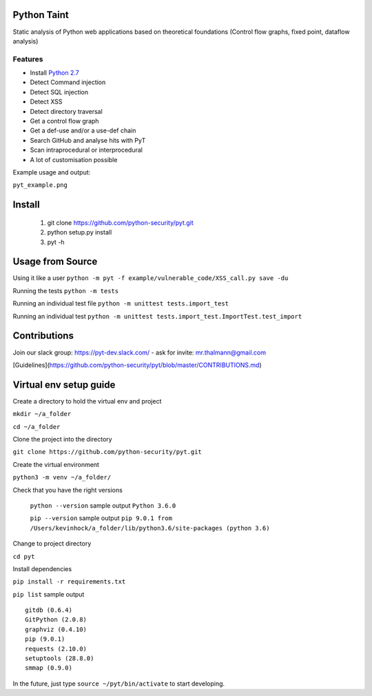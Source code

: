 
Python Taint
============

Static analysis of Python web applications based on theoretical foundations (Control flow graphs, fixed point, dataflow analysis)

-------
Features
-------

* Install `Python 2.7 <http://www.python.org/ftp/python/2.7/python-2.7.msi>`_

* Detect Command injection

* Detect SQL injection

* Detect XSS

* Detect directory traversal

* Get a control flow graph

* Get a def-use and/or a use-def chain

* Search GitHub and analyse hits with PyT

* Scan intraprocedural or interprocedural

* A lot of customisation possible

Example usage and output:

``pyt_example.png``


Install
=======
       
       1. git clone https://github.com/python-security/pyt.git
       2. python setup.py install
       3. pyt -h
       
       
Usage from Source
=================

Using it like a user ``python -m pyt -f example/vulnerable_code/XSS_call.py save -du``

Running the tests ``python -m tests``

Running an individual test file ``python -m unittest tests.import_test``

Running an individual test ``python -m unittest tests.import_test.ImportTest.test_import``


Contributions
=============

Join our slack group: https://pyt-dev.slack.com/ - ask for invite: mr.thalmann@gmail.com

[Guidelines](https://github.com/python-security/pyt/blob/master/CONTRIBUTIONS.md)


Virtual env setup guide
=======================

Create a directory to hold the virtual env and project 

``mkdir ~/a_folder``

``cd ~/a_folder``

Clone the project into the directory

``git clone https://github.com/python-security/pyt.git``

Create the virtual environment 

``python3 -m venv ~/a_folder/``

Check that you have the right versions 

 ``python --version`` sample output ``Python 3.6.0``

 ``pip --version`` sample output ``pip 9.0.1 from /Users/kevinhock/a_folder/lib/python3.6/site-packages (python 3.6)``

Change to project directory

``cd pyt``

Install dependencies

``pip install -r requirements.txt``

``pip list`` sample output ::

    gitdb (0.6.4)
    GitPython (2.0.8)
    graphviz (0.4.10)
    pip (9.0.1)
    requests (2.10.0)
    setuptools (28.8.0)
    smmap (0.9.0)

In the future, just type ``source ~/pyt/bin/activate`` to start developing.
